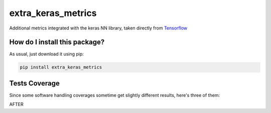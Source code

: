 extra_keras_metrics
=========================================================================================
|travis| |sonar_quality| |sonar_maintainability| |codacy| |code_climate_maintainability| |pip| |downloads|

Additional metrics integrated with the keras NN library, taken directly from `Tensorflow <https://www.tensorflow.org/api_docs/python/tf/metrics/>`_

How do I install this package?
----------------------------------------------
As usual, just download it using pip:

.. code:: shell

    pip install extra_keras_metrics

Tests Coverage
----------------------------------------------
Since some software handling coverages sometime get slightly different results, here's three of them:

|coveralls| |sonar_coverage| |code_climate_coverage|

AFTER

.. |travis| image:: https://travis-ci.org/LucaCappelletti94/extra_keras_metrics.png
   :target: https://travis-ci.org/LucaCappelletti94/extra_keras_metrics
   :alt: Travis CI build

.. |sonar_quality| image:: https://sonarcloud.io/api/project_badges/measure?project=LucaCappelletti94_extra_keras_metrics&metric=alert_status
    :target: https://sonarcloud.io/dashboard/index/LucaCappelletti94_extra_keras_metrics
    :alt: SonarCloud Quality

.. |sonar_maintainability| image:: https://sonarcloud.io/api/project_badges/measure?project=LucaCappelletti94_extra_keras_metrics&metric=sqale_rating
    :target: https://sonarcloud.io/dashboard/index/LucaCappelletti94_extra_keras_metrics
    :alt: SonarCloud Maintainability

.. |sonar_coverage| image:: https://sonarcloud.io/api/project_badges/measure?project=LucaCappelletti94_extra_keras_metrics&metric=coverage
    :target: https://sonarcloud.io/dashboard/index/LucaCappelletti94_extra_keras_metrics
    :alt: SonarCloud Coverage

.. |coveralls| image:: https://coveralls.io/repos/github/LucaCappelletti94/extra_keras_metrics/badge.svg?branch=master
    :target: https://coveralls.io/github/LucaCappelletti94/extra_keras_metrics?branch=master
    :alt: Coveralls Coverage

.. |pip| image:: https://badge.fury.io/py/extra_keras_metrics.svg
    :target: https://badge.fury.io/py/extra_keras_metrics
    :alt: Pypi project

.. |downloads| image:: https://pepy.tech/badge/extra_keras_metrics
    :target: https://pepy.tech/badge/extra_keras_metrics
    :alt: Pypi total project downloads 

.. |codacy|  image:: https://api.codacy.com/project/badge/Grade/5c1fbcfbffc047e6bf810e9372198a5b
    :target: https://www.codacy.com/app/LucaCappelletti94/extra_keras_metrics?utm_source=github.com&amp;utm_medium=referral&amp;utm_content=LucaCappelletti94/extra_keras_metrics&amp;utm_campaign=Badge_Grade
    :alt: Codacy Maintainability

.. |code_climate_maintainability| image:: https://api.codeclimate.com/v1/badges/b1008a3d75104ce62162/maintainability
    :target: https://codeclimate.com/github/LucaCappelletti94/extra_keras_metrics/maintainability
    :alt: Maintainability

.. |code_climate_coverage| image:: https://api.codeclimate.com/v1/badges/b1008a3d75104ce62162/test_coverage
    :target: https://codeclimate.com/github/LucaCappelletti94/extra_keras_metrics/test_coverage
    :alt: Code Climate Coverate